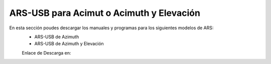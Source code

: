 ARS-USB para Acimut o Acimuth y Elevación
=========================================

.. intro::  
   :sorted:

En esta sección poudes descargar los manuales y programas para los siguientes modelos de ARS:
    - ARS-USB de Azimuth
    - ARS-USB de Azimuth y Elevación

    Enlace de Descarga en:

.. image:: ../images/descarga.png
        :target: https://ea4tx.com/sdm_downloads/cd-rom-ars-usb/
        :alt: Descarga
        :align: center
     


.. image:: images/CD-ROM-ARS.png
    :width: 30%
    :align: center  

